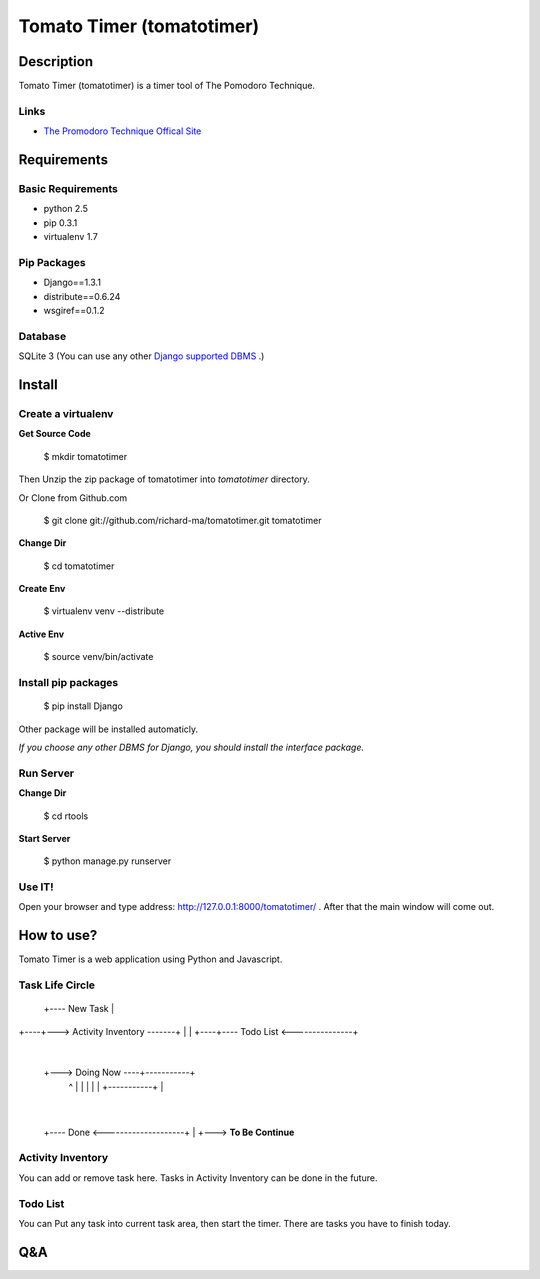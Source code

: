 Tomato Timer (tomatotimer)
===============================================================================

Description
-------------------------------------------------------------------------------
Tomato Timer (tomatotimer) is a timer tool of The Pomodoro Technique.

Links
^^^^^^^^^^^^^^^^^^^^^^^^^^^^^^^^^^^^^^^^^^^^^^^^^^^^^^^^^^^^^^^^^^^^^^^^^^^^^^^
- `The Promodoro Technique Offical Site <http://www.pomodorotechnique.com/>`_ 

Requirements
-------------------------------------------------------------------------------

Basic Requirements
^^^^^^^^^^^^^^^^^^^^^^^^^^^^^^^^^^^^^^^^^^^^^^^^^^^^^^^^^^^^^^^^^^^^^^^^^^^^^^^
- python 2.5
- pip 0.3.1
- virtualenv 1.7

Pip Packages
^^^^^^^^^^^^^^^^^^^^^^^^^^^^^^^^^^^^^^^^^^^^^^^^^^^^^^^^^^^^^^^^^^^^^^^^^^^^^^^
- Django==1.3.1
- distribute==0.6.24
- wsgiref==0.1.2

Database
^^^^^^^^^^^^^^^^^^^^^^^^^^^^^^^^^^^^^^^^^^^^^^^^^^^^^^^^^^^^^^^^^^^^^^^^^^^^^^^
SQLite 3 (You can use any other `Django supported DBMS <https://docs.djangoproject.com/en/1.3/ref/databases/>`_ .)

Install
-------------------------------------------------------------------------------

Create a virtualenv
^^^^^^^^^^^^^^^^^^^^^^^^^^^^^^^^^^^^^^^^^^^^^^^^^^^^^^^^^^^^^^^^^^^^^^^^^^^^^^^
**Get Source Code**

 $ mkdir tomatotimer

Then Unzip the zip package of tomatotimer into *tomatotimer* directory.

Or Clone from Github.com

 $ git clone git://github.com/richard-ma/tomatotimer.git tomatotimer

**Change Dir**

 $ cd tomatotimer

**Create Env**

 $ virtualenv venv --distribute

**Active Env**

 $ source venv/bin/activate

Install pip packages
^^^^^^^^^^^^^^^^^^^^^^^^^^^^^^^^^^^^^^^^^^^^^^^^^^^^^^^^^^^^^^^^^^^^^^^^^^^^^^^

 $ pip install Django

Other package will be installed automaticly.

*If you choose any other DBMS for Django, you should install the interface package.*

Run Server
^^^^^^^^^^^^^^^^^^^^^^^^^^^^^^^^^^^^^^^^^^^^^^^^^^^^^^^^^^^^^^^^^^^^^^^^^^^^^^^
**Change Dir**

 $ cd rtools

**Start Server**

 $ python manage.py runserver

Use IT!
^^^^^^^^^^^^^^^^^^^^^^^^^^^^^^^^^^^^^^^^^^^^^^^^^^^^^^^^^^^^^^^^^^^^^^^^^^^^^^^
Open your browser and type address: http://127.0.0.1:8000/tomatotimer/ . After that the main window will come out.

How to use?
-------------------------------------------------------------------------------
Tomato Timer is a web application using Python and Javascript.

Task Life Circle
^^^^^^^^^^^^^^^^^^^^^^^^^^^^^^^^^^^^^^^^^^^^^^^^^^^^^^^^^^^^^^^^^^^^^^^^^^^^^^^
     +---- New Task 
     |
+----+---> Activity Inventory -------+
|                                    |
+----+---- Todo List <---------------+
     |
     +---> Doing Now ----+-----------+
             ^           |           |
             |           |           |
             +-----------+           |
                                     |
     +---- Done <--------------------+
     |
     +---> **To Be Continue**


Activity Inventory
^^^^^^^^^^^^^^^^^^^^^^^^^^^^^^^^^^^^^^^^^^^^^^^^^^^^^^^^^^^^^^^^^^^^^^^^^^^^^^^
You can add or remove task here. Tasks in Activity Inventory can be done in the future.

Todo List
^^^^^^^^^^^^^^^^^^^^^^^^^^^^^^^^^^^^^^^^^^^^^^^^^^^^^^^^^^^^^^^^^^^^^^^^^^^^^^^
You can Put any task into current task area, then start the timer. There are tasks you have to finish today.


Q&A
-------------------------------------------------------------------------------

